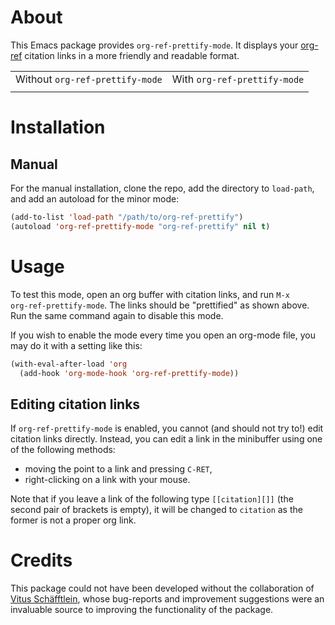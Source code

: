 [[http://www.gnu.org/licenses/gpl-3.0.txt][file:https://img.shields.io/badge/license-GPL_3-orange.svg]]

* About

This Emacs package provides ~org-ref-prettify-mode~.  It displays your
[[https://github.com/jkitchin/org-ref][org-ref]] citation links in a more friendly and readable format.

| Without ~org-ref-prettify-mode~ | With ~org-ref-prettify-mode~ |
| [[file:pictures/disabled.png]]      | [[file:pictures/enabled.png]]    |

* Installation

** Manual

For the manual installation, clone the repo, add the directory to
~load-path~, and add an autoload for the minor mode:

#+BEGIN_SRC emacs-lisp
(add-to-list 'load-path "/path/to/org-ref-prettify")
(autoload 'org-ref-prettify-mode "org-ref-prettify" nil t)
#+END_SRC

* Usage

To test this mode, open an org buffer with citation links, and run =M-x
org-ref-prettify-mode=.  The links should be "prettified" as shown
above.  Run the same command again to disable this mode.

If you wish to enable the mode every time you open an org-mode file, you
may do it with a setting like this:

#+BEGIN_SRC emacs-lisp
(with-eval-after-load 'org
  (add-hook 'org-mode-hook 'org-ref-prettify-mode))
#+END_SRC

** Editing citation links

If ~org-ref-prettify-mode~ is enabled, you cannot (and should not try
to!) edit citation links directly.  Instead, you can edit a link in the
minibuffer using one of the following methods:

- moving the point to a link and pressing =C-RET=,
- right-clicking on a link with your mouse.

Note that if you leave a link of the following type =[[citation][]]=
(the second pair of brackets is empty), it will be changed to =citation=
as the former is not a proper org link.

* Credits

This package could not have been developed without the collaboration of
[[https://github.com/Perangelot][Vitus Schäfftlein]], whose bug-reports and improvement suggestions were an
invaluable source to improving the functionality of the package.
